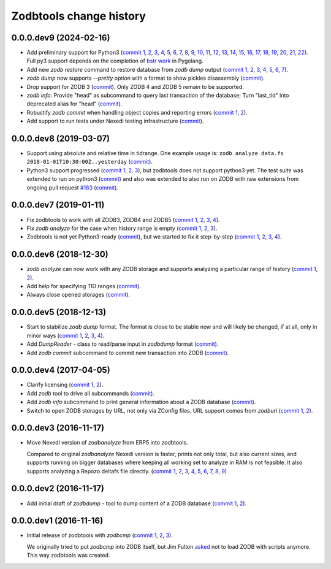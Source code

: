 Zodbtools change history
========================

0.0.0.dev9 (2024-02-16)
-----------------------

- Add preliminary support for Python3 (`commit 1`__, 2__, 3__, 4__, 5__, 6__,
  7__, 8__, 9__, 10__, 11__, 12__, 13__, 14__, 15__, 16__, 17__, 18__, 19__,
  20__, 21__, 22__). Full py3 support depends on the completion of `bstr work`__
  in Pygolang.

  __ https://lab.nexedi.com/nexedi/zodbtools/commit/2d94ae9d
  __ https://lab.nexedi.com/nexedi/zodbtools/commit/00a534ef
  __ https://lab.nexedi.com/nexedi/zodbtools/commit/62b21d01
  __ https://lab.nexedi.com/nexedi/zodbtools/commit/7a7370e6
  __ https://lab.nexedi.com/nexedi/zodbtools/commit/a7eee284
  __ https://lab.nexedi.com/nexedi/zodbtools/commit/1418c86f
  __ https://lab.nexedi.com/nexedi/zodbtools/commit/b508f108
  __ https://lab.nexedi.com/nexedi/zodbtools/commit/c5f20201
  __ https://lab.nexedi.com/nexedi/zodbtools/commit/bc608aea
  __ https://lab.nexedi.com/nexedi/zodbtools/commit/ddd5fd03
  __ https://lab.nexedi.com/nexedi/zodbtools/commit/d3152c78
  __ https://lab.nexedi.com/nexedi/zodbtools/commit/2f9e0623
  __ https://lab.nexedi.com/nexedi/zodbtools/commit/7851a964
  __ https://lab.nexedi.com/nexedi/zodbtools/commit/2236aaaf
  __ https://lab.nexedi.com/nexedi/zodbtools/commit/adec18bd
  __ https://lab.nexedi.com/nexedi/zodbtools/commit/3cb93096
  __ https://lab.nexedi.com/nexedi/zodbtools/commit/e825f80f
  __ https://lab.nexedi.com/nexedi/zodbtools/commit/69dc6de1
  __ https://lab.nexedi.com/nexedi/zodbtools/commit/b21fbe23
  __ https://lab.nexedi.com/nexedi/zodbtools/commit/9861c136
  __ https://lab.nexedi.com/nexedi/zodbtools/commit/65ebbe7b
  __ https://lab.nexedi.com/nexedi/zodbtools/commit/7ae5ff8
  __ https://lab.nexedi.com/nexedi/pygolang/-/merge_requests/21

- Add new `zodb restore` command to restore database from `zodb dump` output
  (`commit 1`__, 2__, 3__, 4__, 5__, 6__, 7__).

  __ https://lab.nexedi.com/nexedi/zodbtools/commit/67b42fa7
  __ https://lab.nexedi.com/nexedi/zodbtools/commit/e7b82a96
  __ https://lab.nexedi.com/nexedi/zodbtools/commit/b944e0e
  __ https://lab.nexedi.com/nexedi/zodbtools/commit/4275f2e9
  __ https://lab.nexedi.com/nexedi/zodbtools/commit/37786d10
  __ https://lab.nexedi.com/nexedi/zodbtools/commit/1b480c93
  __ https://lab.nexedi.com/nexedi/zodbtools/commit/a9853038

- `zodb dump` now supports `--pretty` option with a format to show pickles
  disassembly (commit__).

  __ https://lab.nexedi.com/nexedi/zodbtools/commit/80559a9

- Drop support for ZODB 3 (commit__). Only ZODB 4 and ZODB 5 remain to be supported.

  __ https://lab.nexedi.com/nexedi/zodbtools/commit/c59a54ca

- `zodb info`: Provide "head" as subcommand to query last transaction of the database;
  Turn "last_tid" into deprecated alias for "head" (commit__).

  __ https://lab.nexedi.com/nexedi/zodbtools/commit/a2e4dd2

- Robustify `zodb commit` when handling object copies and reporting errors (`commit 1`__, 2__).

  __ https://lab.nexedi.com/nexedi/zodbtools/commit/fa00c283
  __ https://lab.nexedi.com/nexedi/zodbtools/commit/129afa67

- Add support to run tests under Nexedi testing infrastructure (commit__).

  __ https://lab.nexedi.com/nexedi/zodbtools/commit/518537ea


0.0.0.dev8 (2019-03-07)
-----------------------

- Support using absolute and relative time in tidrange.  One example usage is:
  ``zodb analyze data.fs 2018-01-01T10:30:00Z..yesterday`` (commit__).

  __ https://lab.nexedi.com/nexedi/zodbtools/commit/4037002c

- Python3 support progressed (`commit 1`__, 2__, 3__), but zodbtools does not
  support python3 yet. The test suite was extended to run on python3 (commit__)
  and also was extended to also run on ZODB with raw extensions from ongoing
  pull request `#183`__  (commit__).

  __ https://lab.nexedi.com/nexedi/zodbtools/commit/d6bde57c
  __ https://lab.nexedi.com/nexedi/zodbtools/commit/f16ccfd4
  __ https://lab.nexedi.com/nexedi/zodbtools/commit/b338d004
  __ https://lab.nexedi.com/nexedi/zodbtools/commit/eaa3aec7
  __ https://github.com/zopefoundation/ZODB/pull/183
  __ https://lab.nexedi.com/nexedi/zodbtools/commit/c50bfb00


0.0.0.dev7 (2019-01-11)
-----------------------

- Fix zodbtools to work with all ZODB3, ZODB4 and ZODB5 (`commit 1`__, 2__,
  3__, 4__).

  __ https://lab.nexedi.com/nexedi/zodbtools/commit/425e6656
  __ https://lab.nexedi.com/nexedi/zodbtools/commit/0e5d2f81
  __ https://lab.nexedi.com/nexedi/zodbtools/commit/7a94e312
  __ https://lab.nexedi.com/nexedi/zodbtools/commit/8ff7020c

- Fix `zodb analyze` for the case when history range is empty (`commit 1`__,
  2__, 3__).

  __ https://lab.nexedi.com/nexedi/zodbtools/commit/b4824ad5
  __ https://lab.nexedi.com/nexedi/zodbtools/commit/d37746c6
  __ https://lab.nexedi.com/nexedi/zodbtools/commit/474a0559

- Zodbtools is not yet Python3-ready (commit__), but we started to fix it
  step-by-step (`commit 1`__, 2__, 3__, 4__).

  __ https://lab.nexedi.com/nexedi/zodbtools/commit/7c5bb0b5
  __ https://lab.nexedi.com/nexedi/zodbtools/commit/7d24147b
  __ https://lab.nexedi.com/nexedi/zodbtools/commit/55853615
  __ https://lab.nexedi.com/nexedi/zodbtools/commit/79aa0c45
  __ https://lab.nexedi.com/nexedi/zodbtools/commit/5e2ed5e7


0.0.0.dev6 (2018-12-30)
-----------------------

- `zodb analyze` can now work with any ZODB storage and supports analyzing a
  particular range of history (`commit 1`__, 2__).

  __ https://lab.nexedi.com/nexedi/zodbtools/commit/3ce22f28
  __ https://lab.nexedi.com/nexedi/zodbtools/commit/7ad9e1df

- Add help for specifying TID ranges (commit__).

  __ https://lab.nexedi.com/nexedi/zodbtools/commit/f7eff5fe

- Always close opened storages (commit__).

  __ https://lab.nexedi.com/nexedi/zodbtools/commit/9dbe70f3

0.0.0.dev5 (2018-12-13)
-----------------------

- Start to stabilize `zodb dump` format. The format is close to be stable now
  and will likely be changed, if at all, only in minor ways (`commit 1`__, 2__,
  3__, 4__).

  __ https://lab.nexedi.com/nexedi/zodbtools/commit/75c03368
  __ https://lab.nexedi.com/nexedi/zodbtools/commit/33230940
  __ https://lab.nexedi.com/nexedi/zodbtools/commit/7f0bbf7e
  __ https://lab.nexedi.com/nexedi/zodbtools/commit/624aeb09

- Add `DumpReader` - class to read/parse input in `zodbdump` format (commit__).

  __ https://lab.nexedi.com/nexedi/zodbtools/commit/dd959b28

- Add `zodb commit` subcommand to commit new transaction into ZODB (commit__).

  __ https://lab.nexedi.com/nexedi/zodbtools/commit/960c5e17


0.0.0.dev4 (2017-04-05)
-----------------------

- Clarify licensing (`commit 1`__, 2__).

  __ https://lab.nexedi.com/nexedi/zodbtools/commit/9e4305b8
  __ https://lab.nexedi.com/nexedi/zodbtools/commit/79cf177a

- Add `zodb` tool to drive all subcommands (commit__).

  __ https://lab.nexedi.com/nexedi/zodbtools/commit/984cfe22

- Add `zodb info` subcommand to print general information about a ZODB database
  (commit__).

  __ https://lab.nexedi.com/nexedi/zodbtools/commit/37b9fbde

- Switch to open ZODB storages by URL, not only via ZConfig files. URL support
  comes from `zodburi` (`commit 1`__, 2__).

  __ https://lab.nexedi.com/nexedi/zodbtools/commit/82b06413
  __ https://lab.nexedi.com/nexedi/zodbtools/commit/bfeb1690


0.0.0.dev3 (2016-11-17)
-----------------------

- Move Nexedi version of `zodbanalyze` from ERP5 into zodbtools.

  Compared to original `zodbanalyze` Nexedi version is faster, prints not only
  total, but also current sizes, and supports running on bigger databases where
  keeping all working set to analyze in RAM is not feasible. It also supports
  analyzing a Repozo deltafs file directly.
  (`commit 1`__, 2__, 3__, 4__, 5__, 6__, 7__, 8__, 9__)

  __ https://lab.nexedi.com/nexedi/zodbtools/commit/ab17cf2d
  __ https://lab.nexedi.com/nexedi/zodbtools/commit/1e506a81
  __ https://lab.nexedi.com/nexedi/zodbtools/commit/d86d04dc
  __ https://lab.nexedi.com/nexedi/zodbtools/commit/5fd2c0eb
  __ https://lab.nexedi.com/nexedi/zodbtools/commit/a9346784
  __ https://lab.nexedi.com/nexedi/zodbtools/commit/1a489502
  __ https://lab.nexedi.com/nexedi/zodbtools/commit/8dc37247
  __ https://lab.nexedi.com/nexedi/zodbtools/commit/e4d4762a
  __ https://lab.nexedi.com/nexedi/zodbtools/commit/2e834aaf


0.0.0.dev2 (2016-11-17)
-----------------------

- Add initial draft of `zodbdump` - tool to dump content of a ZODB database
  (`commit 1`__, 2__).

  __ https://lab.nexedi.com/nexedi/zodbtools/commit/c0a6299f
  __ https://lab.nexedi.com/nexedi/zodbtools/commit/d955f79a

0.0.0.dev1 (2016-11-16)
-----------------------

- Initial release of zodbtools with `zodbcmp` (`commit 1`__, 2__, 3__).

  We originally tried to put `zodbcmp` into ZODB itself, but Jim Fulton asked__
  not to load ZODB with scripts anymore. This way zodbtools was created.

  __ https://lab.nexedi.com/nexedi/zodbtools/commit/fd6ad1b9
  __ https://lab.nexedi.com/nexedi/zodbtools/commit/66a03ae5
  __ https://lab.nexedi.com/nexedi/zodbtools/commit/66946b8d
  __ https://github.com/zopefoundation/ZODB/pull/128#issuecomment-260970932
